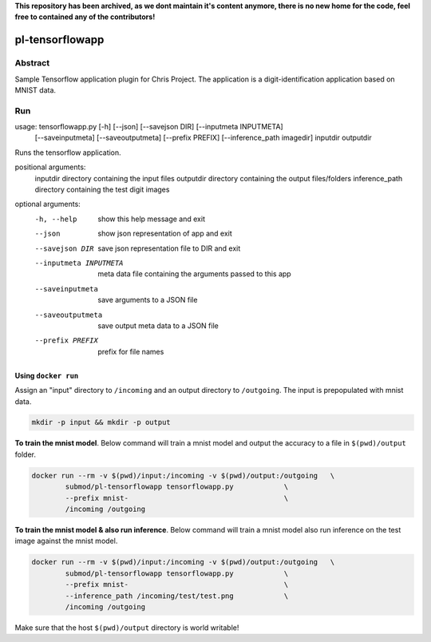 **This repository has been archived, as we dont maintain it's content anymore, there is no new home for the code, feel free to contained any of the contributors!**

################################
pl-tensorflowapp
################################


Abstract
********

Sample Tensorflow application plugin for Chris Project.
The application is a digit-identification application based on MNIST data.

Run
***

.. code-block:: bash

usage: tensorflowapp.py [-h] [--json] [--savejson DIR] [--inputmeta INPUTMETA]
                        [--saveinputmeta] [--saveoutputmeta] [--prefix PREFIX]
                        [--inference_path imagedir] inputdir outputdir

Runs the tensorflow application.

positional arguments:
  inputdir              directory containing the input files
  outputdir             directory containing the output files/folders
  inference_path        directory containing the test digit images

optional arguments:
  -h, --help            show this help message and exit
  --json                show json representation of app and exit
  --savejson DIR        save json representation file to DIR and exit
  --inputmeta INPUTMETA
                        meta data file containing the arguments passed to this
                        app
  --saveinputmeta       save arguments to a JSON file
  --saveoutputmeta      save output meta data to a JSON file
  --prefix PREFIX       prefix for file names



Using ``docker run``
====================

Assign an "input" directory to ``/incoming`` and an output directory to ``/outgoing``.
The input is prepopulated with mnist data.

.. code-block:: bash

    mkdir -p input && mkdir -p output




**To train the mnist model**.
Below command will train a mnist model and output the accuracy to a file in ``$(pwd)/output`` folder.

.. code-block:: bash

    docker run --rm -v $(pwd)/input:/incoming -v $(pwd)/output:/outgoing   \
            submod/pl-tensorflowapp tensorflowapp.py            \
            --prefix mnist-                                     \
            /incoming /outgoing



**To train the mnist model & also run inference**.
Below command will train a mnist model also run inference on the test image against the mnist model.

.. code-block:: bash

    docker run --rm -v $(pwd)/input:/incoming -v $(pwd)/output:/outgoing   \
            submod/pl-tensorflowapp tensorflowapp.py            \
            --prefix mnist-                                     \
            --inference_path /incoming/test/test.png            \
            /incoming /outgoing



Make sure that the host ``$(pwd)/output`` directory is world writable!
